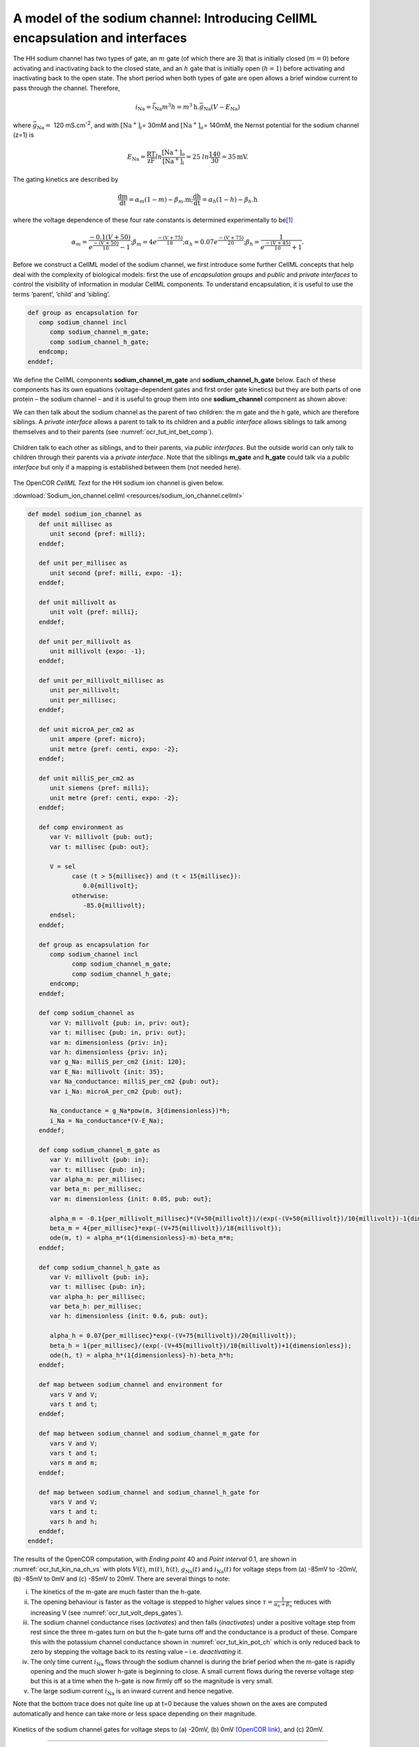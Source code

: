 .. _ocr_tut_intro_cellml_encaps_inter:

==============================================================================
A model of the sodium channel: Introducing CellML encapsulation and interfaces
==============================================================================

The HH sodium channel has two types of gate, an :math:`m` gate (of which
there are 3) that is initially closed (:math:`m = 0`) before activating
and inactivating back to the closed state, and an :math:`h` gate that is
initially open (:math:`h = 1`) before activating and inactivating back
to the open state. The short period when both types of gate are open
allows a brief window current to pass through the channel. Therefore,

.. math::

   i_{\text{Na}} = \bar{i}_{\text{Na}}m^{3}h = m^{3}\text{h.}\bar{g}_{\text{Na}}\left( V - E_{\text{Na}} \right)

where :math:`\bar{g}_{\text{Na}} = \ `\ 120
mS.cm\ :sup:`-2`, and with
:math:`\left\lbrack \text{Na}^{+} \right\rbrack_{i}`\ = 30mM and
:math:`\left\lbrack \text{Na}^{+} \right\rbrack_{o}`\ = 140mM, the
Nernst potential for the sodium channel (z=1) is

.. math::

   E_{\text{Na}} = \frac{\text{RT}}{\text{zF}}ln\frac{\left\lbrack \text{Na}^{+} \right\rbrack_{o}}{\left\lbrack \text{Na}^{+} \right\rbrack_{i}} = 25\ ln\frac{140}{30} = 35\text{mV}.

The gating kinetics are described by

.. math::

   \frac{\text{dm}}{\text{dt}} = \alpha_{m}\left( 1 - m \right) - \beta_{m}\text{.m};
   \frac{\text{dh}}{\text{dt}} = \alpha_{h}\left( 1 - h \right) - \beta_{h}\text{.h}

where the voltage dependence of these four rate constants is determined
experimentally to be\ [#]_

.. math::

   \alpha_{m} = \frac{- 0.1\left( V + 50 \right)}{e^{\frac{- \left( V + 50 \right)}{10}} - 1};
   \beta_{m} = 4e^{\frac{- \left( V + 75 \right)}{18}};
   \alpha_{h} = 0.07e^{\frac{- \left( V + 75 \right)}{20}};
   \beta_{h} = \frac{1}{e^{\frac{- \left( V + 45 \right)}{10}} + 1}.

Before we construct a CellML model of the sodium channel, we first
introduce some further CellML concepts that help deal with the
complexity of biological models: first the use of *encapsulation groups*
and *public* and *private interfaces* to control the visibility of
information in modular CellML components. To understand encapsulation,
it is useful to use the terms ‘parent’, ‘child’ and ‘sibling’.

.. code-block:: cell

   def group as encapsulation for 
      comp sodium_channel incl
         comp sodium_channel_m_gate;
         comp sodium_channel_h_gate; 
      endcomp;
   enddef;

We define the CellML components **sodium_channel_m_gate** and
**sodium_channel_h_gate** below. Each of these components has its own
equations (voltage-dependent gates and first order gate kinetics) but
they are both parts of one protein – the sodium channel – and it is
useful to group them into one **sodium_channel** component as shown above:

We can then talk about the sodium channel as the parent of two children:
the m gate and the h gate, which are therefore siblings. A *private
interface* allows a parent to talk to its children and a *public
interface* allows siblings to talk among themselves and to their parents
(see :numref:`ocr_tut_int_bet_comp`).

.. figure:: _static/images/interfaces_between_cellml_components.png
   :name: ocr_tut_int_bet_comp
   :alt: Interfaces between CellML components
   :align: center
   
   Children talk to each other as siblings, and to their
   parents, via *public interfaces*. But the outside world can only talk
   to children through their parents via a *private interface*. Note that
   the siblings **m_gate** and **h_gate** could talk via a *public
   interface* but only if a mapping is established between them (not needed
   here).

The OpenCOR *CellML Text* for the HH sodium ion channel is given below.

:download:`Sodium_ion_channel.cellml <resources/sodium_ion_channel.cellml>`

.. code-block:: cell
   :name: ocr_tut_na_ion_ch_ctc

   def model sodium_ion_channel as
      def unit millisec as
         unit second {pref: milli};
      enddef;

      def unit per_millisec as
         unit second {pref: milli, expo: -1};
      enddef;

      def unit millivolt as
         unit volt {pref: milli};
      enddef;

      def unit per_millivolt as
         unit millivolt {expo: -1};
      enddef;

      def unit per_millivolt_millisec as
         unit per_millivolt;
         unit per_millisec;
      enddef;

      def unit microA_per_cm2 as
         unit ampere {pref: micro};
         unit metre {pref: centi, expo: -2};
      enddef;

      def unit milliS_per_cm2 as
         unit siemens {pref: milli};
         unit metre {pref: centi, expo: -2};
      enddef;

      def comp environment as
         var V: millivolt {pub: out};
         var t: millisec {pub: out};

         V = sel
               case (t > 5{millisec}) and (t < 15{millisec}):
                  0.0{millivolt};
               otherwise:
                  -85.0{millivolt};
         endsel;
      enddef;

      def group as encapsulation for
         comp sodium_channel incl
               comp sodium_channel_m_gate;
               comp sodium_channel_h_gate;
         endcomp;
      enddef;

      def comp sodium_channel as
         var V: millivolt {pub: in, priv: out};
         var t: millisec {pub: in, priv: out};
         var m: dimensionless {priv: in};
         var h: dimensionless {priv: in};
         var g_Na: milliS_per_cm2 {init: 120};
         var E_Na: millivolt {init: 35};
         var Na_conductance: milliS_per_cm2 {pub: out};
         var i_Na: microA_per_cm2 {pub: out};

         Na_conductance = g_Na*pow(m, 3{dimensionless})*h;
         i_Na = Na_conductance*(V-E_Na);
      enddef;

      def comp sodium_channel_m_gate as
         var V: millivolt {pub: in};
         var t: millisec {pub: in};
         var alpha_m: per_millisec;
         var beta_m: per_millisec;
         var m: dimensionless {init: 0.05, pub: out};

         alpha_m = -0.1{per_millivolt_millisec}*(V+50{millivolt})/(exp(-(V+50{millivolt})/10{millivolt})-1{dimensionless});
         beta_m = 4{per_millisec}*exp(-(V+75{millivolt})/18{millivolt});
         ode(m, t) = alpha_m*(1{dimensionless}-m)-beta_m*m;
      enddef;

      def comp sodium_channel_h_gate as
         var V: millivolt {pub: in};
         var t: millisec {pub: in};
         var alpha_h: per_millisec;
         var beta_h: per_millisec;
         var h: dimensionless {init: 0.6, pub: out};

         alpha_h = 0.07{per_millisec}*exp(-(V+75{millivolt})/20{millivolt});
         beta_h = 1{per_millisec}/(exp(-(V+45{millivolt})/10{millivolt})+1{dimensionless});
         ode(h, t) = alpha_h*(1{dimensionless}-h)-beta_h*h;
      enddef;

      def map between sodium_channel and environment for
         vars V and V;
         vars t and t;
      enddef;

      def map between sodium_channel and sodium_channel_m_gate for
         vars V and V;
         vars t and t;
         vars m and m;
      enddef;

      def map between sodium_channel and sodium_channel_h_gate for
         vars V and V;
         vars t and t;
         vars h and h;
      enddef;
   enddef;

   
The results of the OpenCOR computation, with *Ending point* 40 and
*Point interval* 0.1, are shown in :numref:`ocr_tut_kin_na_ch_vs` with plots :math:`V\left( t \right)`, :math:`m\left( t \right)`,
:math:`h\left( t \right)`, :math:`g_{\text{Na}}\left( t \right)` and
:math:`i_{\text{Na}}(t)` for voltage steps from (a) -85mV to -20mV, (b) -85mV to 0mV and (c) -85mV to 20mV. There are several
things to note:

i.   The kinetics of the m-gate are much faster than the h-gate.

ii.  The opening behaviour is faster as the voltage is stepped to higher
     values since :math:`\tau = \frac{1}{\alpha_{n} + \beta_{n}}`
     reduces with increasing V (see :numref:`ocr_tut_volt_deps_gates`).

iii. The sodium channel conductance rises (*activates*) and then falls
     (*inactivates*) under a positive voltage step from rest since the
     three m-gates turn on but the h-gate turns off and the conductance
     is a product of these. Compare this with the potassium channel
     conductance shown in :numref:`ocr_tut_kin_pot_ch` which is only reduced back to zero
     by stepping the voltage back to its resting value – i.e.
     *deactivating* it.

iv.  The only time current :math:`i_{\text{Na}}` flows through the
     sodium channel is during the brief period when the m-gate is
     rapidly opening and the much slower h-gate is beginning to close. A
     small current flows during the reverse voltage step but this is at
     a time when the h-gate is now firmly off so the magnitude is very
     small.

v.   The large sodium current :math:`i_{\text{Na}}` is an inward current
     and hence negative.

Note that the bottom trace does not quite line up at t=0 because the
values shown on the axes are computed automatically and hence can take
more or less space depending on their magnitude.

.. figure:: _static/images/kinetics_na_ch_votages.png
   :name: ocr_tut_kin_na_ch_vs
   :alt: Interfaces between CellML components
   :align: center
   
   Kinetics of the sodium channel gates for voltage steps to (a) -20mV, (b) 0mV (`OpenCOR link <opencor://openFile/https://models.physiomeproject.org/workspace/25d/rawfile/31aa609fc5a976bb65b2803a4bc24776d4ef612b/sodium_ion_channel.sedml>`_), and (c) 20mV.


---------------------------

.. rubric:: Footnotes

.. [#] The HH paper used :math:`\alpha_m\ =\ \frac{0.1(v+25)}{e^{\frac{(v+25)}{10}}-1}`; :math:`\beta_m\ =\ 4e^{\frac{v}{18}}`; :math:`\alpha_h\ =\ 0.07e^{\frac{v}{20}}`; :math:`\beta_h\ =\ \frac{1}{e^{\frac{(v+30)}{10}}+1}`;.








